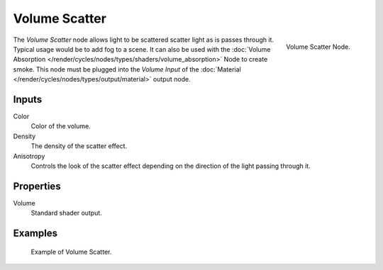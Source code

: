 
**************
Volume Scatter
**************

.. figure:: /images/cycles_nodes_shader_volume-scatter.png
   :align: right
   :width: 150px

   Volume Scatter Node.

The *Volume Scatter* node allows light to be scattered scatter light as is passes through it.
Typical usage would be to add fog to a scene. It can also be used with
the :doc:`Volume Absorption </render/cycles/nodes/types/shaders/volume_absorption>`
Node to create smoke. This node must be plugged into the *Volume Input*
of the :doc:`Material </render/cycles/nodes/types/output/material>` output node.


Inputs
=======

Color
   Color of the volume.
Density
   The density of the scatter effect.
Anisotropy
   Controls the look of the scatter effect depending on the direction of the light passing through it.


Properties
==========

Volume
   Standard shader output.


Examples
========

.. figure:: /images/cycles_nodes_shader_volume_scatter.png

   Example of Volume Scatter.
